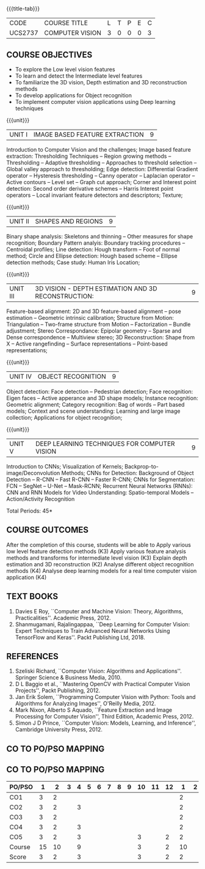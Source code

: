 * 
:properties:
:author: Ms. R. Priyadharsini and Ms. P. Mirunalini
:date:  18-03-2021
:end:

#+startup: showall
{{{title-tab}}}
| CODE    | COURSE TITLE    | L | T | P | E | C |
| UCS2737 | COMPUTER VISION | 3 | 0 | 0 | 0 | 3 |

** R2021 CHANGES :noexport:
1. Removed Image enhancement techniques 
2. Modified the units 1, 2 and 3 based on different levels of features.
3. Unit 5 is added newely with deep learning techniques for computer vision
4. CO6 is added to map the soft POs and mapping done accordingly.

** COURSE OBJECTIVES
- To explore the Low level vision features
- To learn and detect the Intermediate level features
- To familiarize the 3D vision, Depth estimation and 3D reconstruction methods
- To develop applications for Object recognition 
- To implement computer vision applications using Deep learning techniques


{{{unit}}}
|UNIT I | IMAGE BASED FEATURE EXTRACTION | 9 |
Introduction to Computer Vision and the challenges; Image based
feature extraction: Thresholding Techniques -- Region growing methods
-- Thresholding -- Adaptive thresholding -- Approaches to threshold
selection -- Global valley approach to thresholding; Edge detection:
Differential Gradient operator -- Hysteresis thresholding -- Canny
operator -- Laplacian operator -- Active contours -- Level set --
Graph cut approach; Corner and Interest point detection: Second order
derivative schemes -- Harris Interest point operators -- Local
invariant feature detectors and descriptors; Texture;

{{{unit}}}
|UNIT II | SHAPES AND REGIONS | 9 |
Binary shape analysis: Skeletons and thinning -- Other measures for
shape recognition; Boundary Pattern analyis: Boundary tracking
procedures -- Centroidal profiles; Line detection: Hough transform --
Foot of normal method; Circle and Ellipse detection: Hough based
scheme -- Ellipse detection methods; Case study: Human Iris Location;

{{{unit}}}
|UNIT III | 3D VISION - DEPTH ESTIMATION AND 3D RECONSTRUCTION: | 9 |
Feature-based alignment: 2D and 3D feature-based alignment -- pose
estimation -- Geometric intrinsic calibration; Structure from Motion:
Triangulation -- Two-frame structure from Motion -- Factorization --
Bundle adjustment; Stereo Correspondance: Epipolar geometry -- Sparse
and Dense correspondence -- Multiview stereo; 3D Reconstruction: Shape
from X -- Active rangefinding -- Surface representations --
Point-based representations;

{{{unit}}}
|UNIT IV | OBJECT RECOGNITION | 9 |
Object detection: Face detection -- Pedestrian detection; Face
recognition: Eigen faces -- Active apperance and 3D shape models;
Instance recognition: Geometric alignment; Category recognition: Bag
of words -- Part based models; Context and scene understanding:
Learning and large image collection; Applications for object
recognition;

{{{unit}}}
|UNIT V | DEEP LEARNING TECHNIQUES FOR COMPUTER VISION | 9 |
Introduction to CNNs; Visualization of Kernels;
Backprop-to-image/Deconvolution Methods; CNNs for Detection:
Background of Object Detection -- R-CNN -- Fast R-CNN -- Faster R-CNN;
CNNs for Segmentation: FCN -- SegNet -- U-Net -- Mask-RCNN; Recurrent
Neural Networks (RNNs): CNN and RNN Models for Video Understanding:
Spatio-temporal Models -- Action/Activity Recognition

#+begin_comment

#+end_comment

\hfill *Total Periods: 45*

** COURSE OUTCOMES
After the completion of this course, students will be able to 
Apply various low level feature detection methods (K3)
Apply various feature analysis methods and transforms for intermediate level vision (K3)
Explain depth estimation and 3D reconstruction (K2)
Analyse different object recognition methods (K4)
Analyse deep learning models for a real time computer vision application (K4)


** TEXT BOOKS
1. Davies E Roy, ``Computer and Machine Vision: Theory, Algorithms,
   Practicalities''. Academic Press, 2012.
2. Shanmugamani, Rajalingappaa, ``Deep Learning for Computer Vision:
   Expert Techniques to Train Advanced Neural Networks Using
   TensorFlow and Keras''. Packt Publishing Ltd, 2018.
   
** REFERENCES
1. Szeliski Richard, ``Computer Vision: Algorithms and
   Applications''. Springer Science & Business Media, 2010.
2. D L Baggio et al., ``Mastering OpenCV with Practical Computer
   Vision Projects'', Packt Publishing, 2012.
3. Jan Erik Solem, ``Programming Computer Vision with Python: Tools
   and Algorithms for Analyzing Images'', O'Reilly Media, 2012.
4. Mark Nixon, Alberto S Aquado, ``Feature Extraction and Image
   Processing for Computer Vision'', Third Edition, Academic
   Press, 2012.
5. Simon J D Prince, ``Computer Vision: Models, Learning, and
   Inference'', Cambridge University Press, 2012.

** CO TO PO/PSO MAPPING
** CO TO PO/PSO MAPPING 

| PO/PSO | 1 | 2 | 3 | 4 | 5 | 6 | 7 | 8 | 9 | 10 | 11 | 12 | 1 | 2 | 3 |
|--------+---+---+---+---+---+---+---+---+---+----+----+----+---+---+---|
| CO1    | 3 |  2 |   |   |   |   |   |   |  |   |   |     | 2 |   |  |
| CO2    | 3 |  2 |   | 3 |   |   |   |   |  |   |   |     | 2 |   |  |
| CO3    | 3 |  2 |   |   |   |   |   |   |  |   |   |     | 2 |   |  |
| CO4    | 3 |  2 |   | 3 |   |   |   |   |  |   |   |     | 2 |   |  |
| CO5    | 3 |  2 |   | 3 |   |   |   |   |  | 3 |   |  2  | 2 |   |  |
|--------+---+---+---+---+---+---+---+---+---+----+----+----+---+---+---|
| Course | 15 | 10 |  | 9 |   |   |   |   |  | 3 |   |  2 |  10|   |  |
| Score | 3   |  2 |  | 3 |   |   |   |   |  | 3 |   |  2 |  2 |   |  |




   
